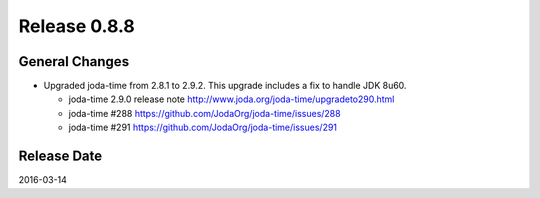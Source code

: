 Release 0.8.8
==================================

General Changes
------------------

* Upgraded joda-time from 2.8.1 to 2.9.2. This upgrade includes a fix to handle JDK 8u60.

  * joda-time 2.9.0 release note http://www.joda.org/joda-time/upgradeto290.html

  * joda-time #288 https://github.com/JodaOrg/joda-time/issues/288

  * joda-time #291 https://github.com/JodaOrg/joda-time/issues/291


Release Date
------------------
2016-03-14
